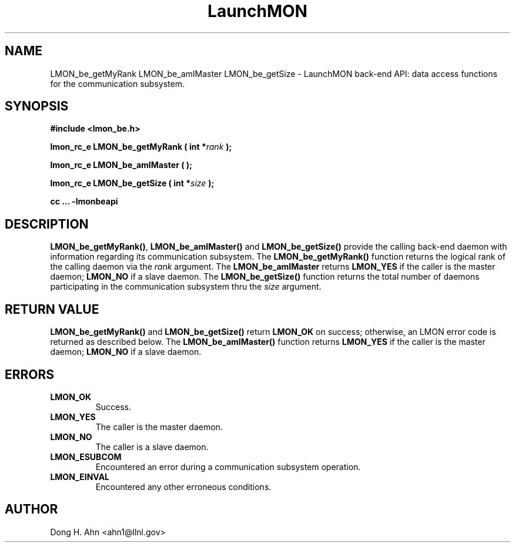 .TH LaunchMON 3 "MAY 2014" LaunchMON "LaunchMON Back-End API"

.SH NAME
LMON_be_getMyRank LMON_be_amIMaster LMON_be_getSize \- LaunchMON back-end API: data access functions for the communication subsystem. 

.SH SYNOPSIS
.B #include <lmon_be.h>
.PP
.BI "lmon_rc_e LMON_be_getMyRank ( int *" rank " );"
.PP
.BI "lmon_rc_e LMON_be_amIMaster ( );"
.PP
.BI "lmon_rc_e LMON_be_getSize ( int *" size " );"
.PP
.B cc ... -lmonbeapi

.SH DESCRIPTION
\fBLMON_be_getMyRank()\fR, \fBLMON_be_amIMaster()\fR and \fBLMON_be_getSize()\fR
provide the calling back-end daemon with information regarding
its communication subsystem. 
The \fBLMON_be_getMyRank()\fR function returns the logical rank 
of the calling daemon via the \fIrank\fR argument. The \fBLMON_be_amIMaster\fR
returns \fBLMON_YES\fR if the caller is the master daemon;
\fBLMON_NO\fR if a slave daemon. The \fBLMON_be_getSize()\fR function 
returns the total number of daemons participating in the communication 
subsystem thru the \fIsize\fR argument.

.SH RETURN VALUE
\fBLMON_be_getMyRank()\fR and \fBLMON_be_getSize()\fR return \fBLMON_OK\fR
on success; otherwise, an LMON error code is returned 
as described below. The \fBLMON_be_amIMaster()\fR function
returns \fBLMON_YES\fR if the caller is the master daemon;
\fBLMON_NO\fR if a slave daemon. 

.SH ERRORS
.TP
.B LMON_OK
Success.
.TP
.B LMON_YES
The caller is the master daemon.
.TP
.B LMON_NO
The caller is a slave daemon.
.TP
.B LMON_ESUBCOM
Encountered an error during a communication subsystem operation. 
.TP
.B LMON_EINVAL
Encountered any other erroneous conditions. 

.SH AUTHOR
Dong H. Ahn <ahn1@llnl.gov>

